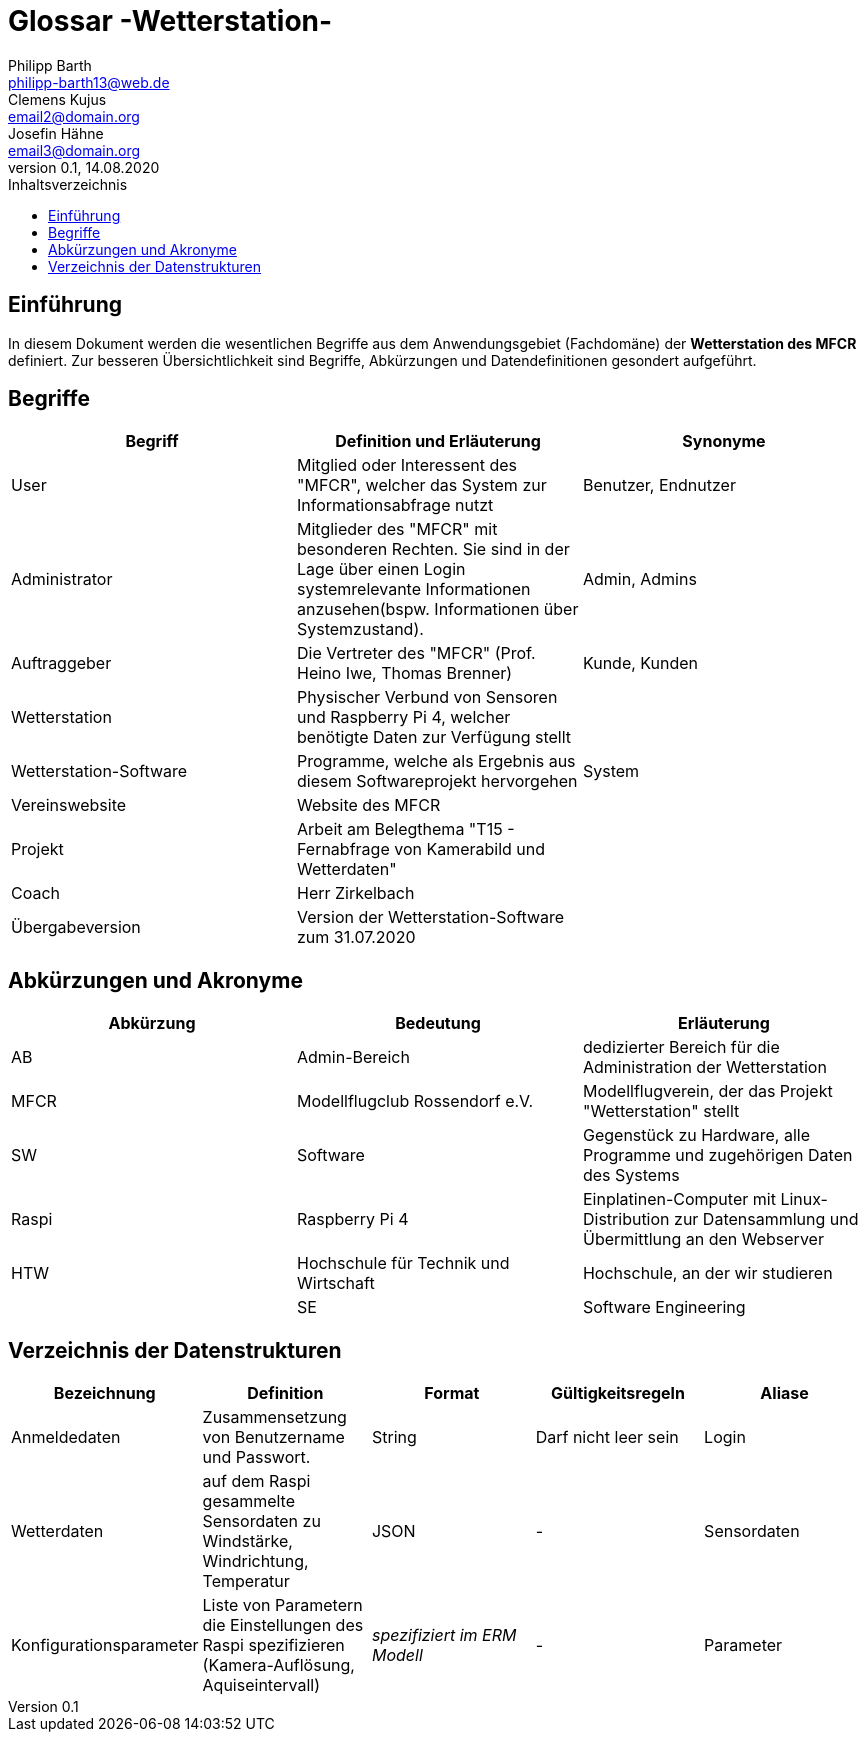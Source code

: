= Glossar -Wetterstation-
Philipp Barth <philipp-barth13@web.de>; Clemens Kujus <email2@domain.org>; Josefin Hähne <email3@domain.org>
0.1, 14.08.2020 
:toc: 
:toc-title: Inhaltsverzeichnis
//:sectnums:
// Platzhalter für weitere Dokumenten-Attribute 



== Einführung
In diesem Dokument werden die wesentlichen Begriffe aus dem Anwendungsgebiet (Fachdomäne) der **Wetterstation des MFCR** definiert. Zur besseren Übersichtlichkeit sind Begriffe, Abkürzungen und Datendefinitionen gesondert aufgeführt.

== Begriffe
[%header]
|===
|Begriff|	Definition und Erläuterung|	Synonyme
//|Kommissionierung|Bereitstellung von Waren aus einem Lager entsprechend eines Kundenauftrags|(keine))|
|User|Mitglied oder Interessent des "MFCR", welcher das System zur Informationsabfrage nutzt|Benutzer, Endnutzer
|Administrator|Mitglieder des "MFCR" mit besonderen Rechten. Sie sind in der Lage über einen Login systemrelevante Informationen anzusehen(bspw. Informationen über Systemzustand).|Admin, Admins
|Auftraggeber|Die Vertreter des "MFCR" (Prof. Heino Iwe, Thomas Brenner)| Kunde, Kunden
|Wetterstation|Physischer Verbund von Sensoren und Raspberry Pi 4, welcher benötigte Daten
zur Verfügung stellt|
|Wetterstation-Software|Programme, welche als Ergebnis aus diesem Softwareprojekt hervorgehen|System
|Vereinswebsite|Website des MFCR|
|Projekt|Arbeit am Belegthema "T15 - Fernabfrage von Kamerabild und Wetterdaten"|
|Coach|Herr Zirkelbach|
|Übergabeversion|Version der Wetterstation-Software zum 31.07.2020|
|===
		

== Abkürzungen und Akronyme
[%header]
|===
|Abkürzung|	Bedeutung|	Erläuterung
//|UP|Unified Process|Vorgehensmodell für die Softwareentwicklung|
|AB|Admin-Bereich|dedizierter Bereich für die Administration der Wetterstation
|MFCR|Modellflugclub Rossendorf e.V.| Modellflugverein, der das Projekt "Wetterstation" stellt
|SW|Software|Gegenstück zu Hardware, alle Programme und zugehörigen Daten des Systems
|Raspi|Raspberry Pi 4| Einplatinen-Computer mit Linux-Distribution zur Datensammlung und Übermittlung an den Webserver
|HTW|Hochschule für Technik und Wirtschaft|Hochschule, an der wir studieren|
|SE|Software Engineering|Modul, in dem wir das Softwareprojekt bearbeiten|
|===

== Verzeichnis der Datenstrukturen
[%header]
|===
|Bezeichnung|	Definition |	Format | Gültigkeitsregeln | Aliase
|Anmeldedaten|Zusammensetzung von Benutzername und Passwort.|String|Darf nicht leer sein|Login
|Wetterdaten|auf dem Raspi gesammelte Sensordaten zu Windstärke, Windrichtung, Temperatur|JSON|-|Sensordaten|
Konfigurationsparameter|Liste von Parametern die Einstellungen des Raspi spezifizieren (Kamera-Auflösung, Aquiseintervall)|_spezifiziert im ERM Modell_|- |Parameter
|===


